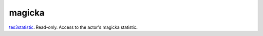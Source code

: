 magicka
====================================================================================================

`tes3statistic`_. Read-only. Access to the actor's magicka statistic.

.. _`tes3statistic`: ../../../lua/type/tes3statistic.html
